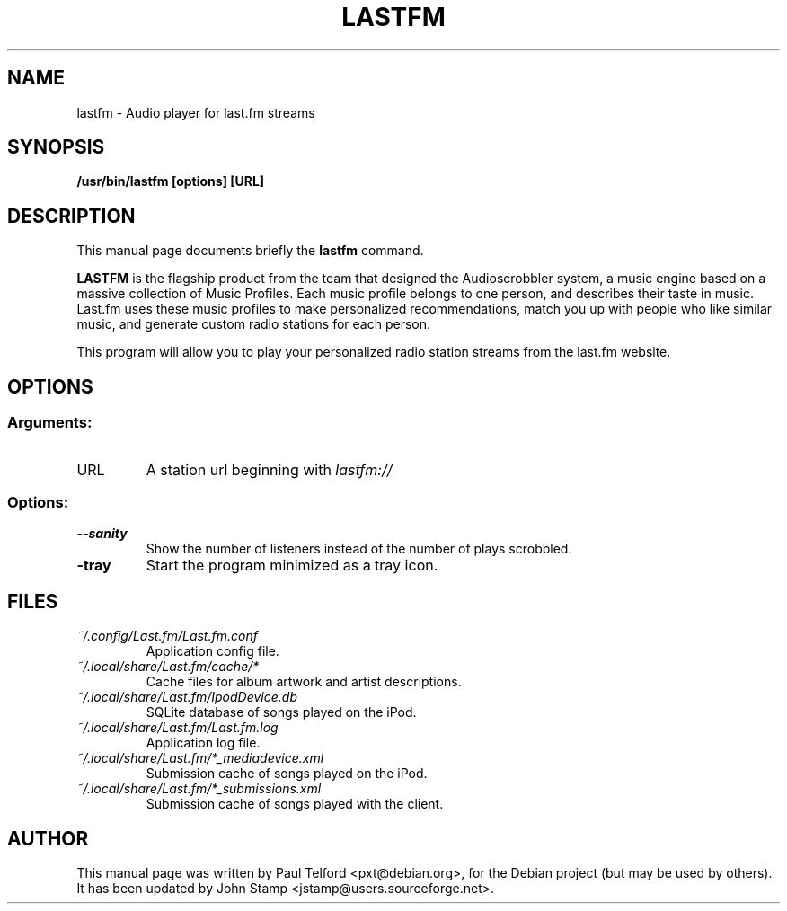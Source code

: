 .\"                                      Hey, EMACS: -*- nroff -*-
.\" First parameter, NAME, should be all caps
.\" Second parameter, SECTION, should be 1-8, maybe w/ subsection
.\" other parameters are allowed: see man(7), man(1)
.TH LASTFM 1 "2007-12-06"
.\" Please adjust this date whenever revising the manpage.
.\"
.\" Some roff macros, for reference:
.\" .nh        disable hyphenation
.\" .hy        enable hyphenation
.\" .ad l      left justify
.\" .ad b      justify to both left and right margins
.\" .nf        disable filling
.\" .fi        enable filling
.\" .br        insert line break
.\" .sp <n>    insert n+1 empty lines
.\" for manpage-specific macros, see man(7)
.SH NAME
lastfm - Audio player for last.fm streams
.SH SYNOPSIS
.B /usr/bin/lastfm [options] [URL]
.SH DESCRIPTION
This manual page documents briefly the
.B lastfm
command.
.PP
.\" TeX users may be more comfortable with the \fB<whatever>\fP and
.\" \fI<whatever>\fP escape sequences to invode bold face and italics,
.\" respectively.
.B LASTFM
is the flagship product from the team that designed the Audioscrobbler
system, a music engine based on a massive collection of Music Profiles.
Each music profile belongs to one person, and describes their taste in music.
Last.fm uses these music profiles to make personalized recommendations, match
you up with people who like similar music, and generate custom radio
stations for each person.

This program will allow you to play your personalized radio station streams
from the last.fm website.

.SH OPTIONS
.SS Arguments:
.TP
URL
A station url beginning with
.I lastfm://
.SS Options:
.TP
.B \-\-sanity
Show the number of listeners instead of the number of plays scrobbled.
.TP
.B \-tray
Start the program minimized as a tray icon.
.SH FILES
.TP
.I ~/.config/Last.fm/Last.fm.conf
Application config file.
.TP
.I ~/.local/share/Last.fm/cache/*
Cache files for album artwork and artist descriptions.
.TP
.I ~/.local/share/Last.fm/IpodDevice.db
SQLite database of songs played on the iPod.
.TP
.I ~/.local/share/Last.fm/Last.fm.log
Application log file.
.TP
.I ~/.local/share/Last.fm/*_mediadevice.xml
Submission cache of songs played on the iPod.
.TP
.I ~/.local/share/Last.fm/*_submissions.xml
Submission cache of songs played with the client.
.SH AUTHOR
This manual page was written by Paul Telford <pxt@debian.org>,
for the Debian project (but may be used by others). It has been updated by
John Stamp <jstamp@users.sourceforge.net>.
